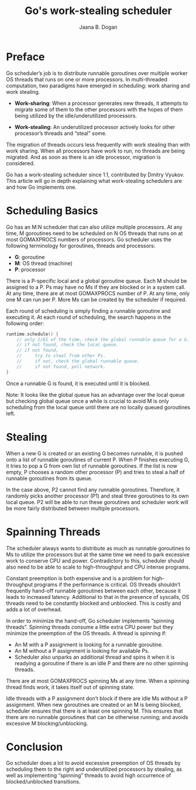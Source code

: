 #+TITLE: Go's work-stealing scheduler
#+AUTHOR: Jaana B. Dogan

* Preface

Go scheduler’s job is to distribute runnable goroutines over multiple worker OS
threads that runs on one or more processors. In multi-threaded computation, two
paradigms have emerged in scheduling: work sharing and work stealing.

- *Work-sharing*: When a processor generates new threads, it attempts to migrate
  some of them to the other processors with the hopes of them being utilized by
  the idle/underutilized processors.

- *Work-stealing*: An underutilized processor actively looks for other
  processor’s threads and “steal” some.

The migration of threads occurs less frequently with work stealing than with
work sharing. When all processors have work to run, no threads are being
migrated. And as soon as there is an idle processor, migration is considered.

Go has a work-stealing scheduler since 1.1, contributed by Dmitry Vyukov. This
article will go in depth explaining what work-stealing schedulers are and how Go
implements one.

* Scheduling Basics

Go has an M:N scheduler that can also utilize multiple processors. At any time,
M goroutines need to be scheduled on N OS threads that runs on at most
GOMAXPROCS numbers of processors. Go scheduler uses the following terminology
for goroutines, threads and processors:

- *G*: goroutine
- *M*: OS thread (machine)
- *P*: processor

There is a P-specific local and a global goroutine queue. Each M should be
assigned to a P. Ps may have no Ms if they are blocked or in a system call. At
any time, there are at most GOMAXPROCS number of P. At any time, only one M can
run per P. More Ms can be created by the scheduler if required.

#+ATTR_ORG: :width 450
#+ATTR_ORG: :height 400
[[file:scheduler-concepts.png]]

Each round of scheduling is simply finding a runnable goroutine and executing
it. At each round of scheduling, the search happens in the following order:

#+BEGIN_SRC go
runtime.schedule() {
    // only 1/61 of the time, check the global runnable queue for a G.
    // if not found, check the local queue.
    // if not found,
    //     try to steal from other Ps.
    //     if not, check the global runnable queue.
    //     if not found, poll network.
}
#+END_SRC

Once a runnable G is found, it is executed until it is blocked.

Note: It looks like the global queue has an advantage over the local queue but
checking global queue once a while is crucial to avoid M is only scheduling from
the local queue until there are no locally queued goroutines left.

* Stealing

When a new G is created or an existing G becomes runnable, it is pushed onto a
list of runnable goroutines of current P. When P finishes executing G, it tries
to pop a G from own list of runnable goroutines. If the list is now empty, P
chooses a random other processor (P) and tries to steal a half of runnable
goroutines from its queue.

#+ATTR_ORG: :width 450
#+ATTR_ORG: :height 400
[[file:scheduler-stealing.png]]

In the case above, P2 cannot find any runnable goroutines. Therefore, it
randomly picks another processor (P1) and steal three goroutines to its own
local queue. P2 will be able to run these goroutines and scheduler work will be
more fairly distributed between multiple processors.

* Spainning Threads

The scheduler always wants to distribute as much as runnable goroutines to Ms to
utilize the processors but at the same time we need to park excessive work to
conserve CPU and power. Contradictory to this, scheduler should also need to be
able to scale to high-throughput and CPU intense programs.

Constant preemption is both expensive and is a problem for high-throughput
programs if the performance is critical. OS threads shouldn’t frequently
hand-off runnable goroutines between each other, because it leads to increased
latency. Additional to that in the presence of syscalls, OS threads need to be
constantly blocked and unblocked. This is costly and adds a lot of overhead.

In order to minimize the hand-off, Go scheduler implements “spinning threads”.
Spinning threads consume a little extra CPU power but they minimize the
preemption of the OS threads. A thread is spinning if:

- An M with a P assignment is looking for a runnable goroutine.
- An M without a P assignment is looking for available Ps.
- Scheduler also unparks an additional thread and spins it when it is readying a
  goroutine if there is an idle P and there are no other spinning threads.

There are at most GOMAXPROCS spinning Ms at any time. When a spinning thread
finds work, it takes itself out of spinning state.

Idle threads with a P assignment don’t block if there are idle Ms without a P
assignment. When new goroutines are created or an M is being blocked, scheduler
ensures that there is at least one spinning M. This ensures that there are no
runnable goroutines that can be otherwise running; and avoids excessive M
blocking/unblocking.

* Conclusion

Go scheduler does a lot to avoid excessive preemption of OS threads by
scheduling them to the right and underutilized processors by stealing, as well
as implementing “spinning” threads to avoid high occurrence of
blocked/unblocked transitions.
